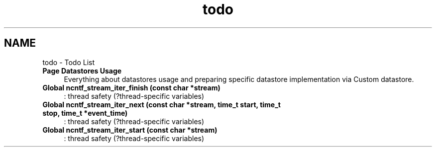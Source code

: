 .TH "todo" 3 "Mon Aug 19 2013" "Version 0.5.99" "libnetconf" \" -*- nroff -*-
.ad l
.nh
.SH NAME
todo \- Todo List 
.IP "\fBPage \fBDatastores Usage\fP \fP" 1c
Everything about datastores usage and preparing specific datastore implementation via Custom datastore\&.  
.IP "\fBGlobal \fBncntf_stream_iter_finish\fP (const char *stream)\fP" 1c
: thread safety (?thread-specific variables)
.PP
.IP "\fBGlobal \fBncntf_stream_iter_next\fP (const char *stream, time_t start, time_t stop, time_t *event_time)\fP" 1c
: thread safety (?thread-specific variables)
.PP
.IP "\fBGlobal \fBncntf_stream_iter_start\fP (const char *stream)\fP" 1c
: thread safety (?thread-specific variables)
.PP
.PP

